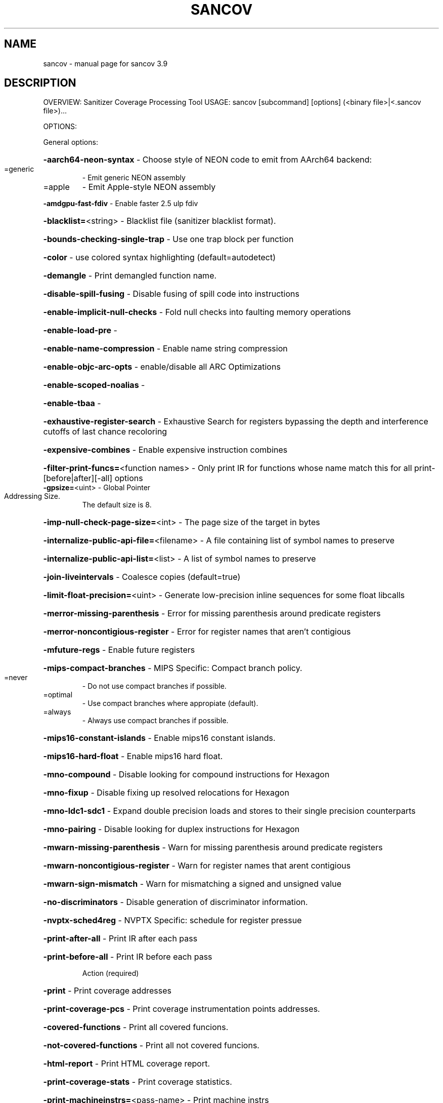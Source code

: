 .\" DO NOT MODIFY THIS FILE!  It was generated by help2man 1.47.4.
.TH SANCOV "1" "September 2016" "sancov 3.9" "User Commands"
.SH NAME
sancov \- manual page for sancov 3.9
.SH DESCRIPTION
OVERVIEW: Sanitizer Coverage Processing Tool
USAGE: sancov [subcommand] [options] (<binary file>|<.sancov file>)...
.PP
OPTIONS:
.PP
General options:
.HP
\fB\-aarch64\-neon\-syntax\fR                            \- Choose style of NEON code to emit from AArch64 backend:
.TP
=generic
\-   Emit generic NEON assembly
.TP
=apple
\-   Emit Apple\-style NEON assembly
.HP
\fB\-amdgpu\-fast\-fdiv\fR                               \- Enable faster 2.5 ulp fdiv
.HP
\fB\-blacklist=\fR<string>                             \- Blacklist file (sanitizer blacklist format).
.HP
\fB\-bounds\-checking\-single\-trap\fR                    \- Use one trap block per function
.HP
\fB\-color\fR                                          \- use colored syntax highlighting (default=autodetect)
.HP
\fB\-demangle\fR                                       \- Print demangled function name.
.HP
\fB\-disable\-spill\-fusing\fR                           \- Disable fusing of spill code into instructions
.HP
\fB\-enable\-implicit\-null\-checks\fR                    \- Fold null checks into faulting memory operations
.HP
\fB\-enable\-load\-pre\fR                                \-
.HP
\fB\-enable\-name\-compression\fR                        \- Enable name string compression
.HP
\fB\-enable\-objc\-arc\-opts\fR                           \- enable/disable all ARC Optimizations
.HP
\fB\-enable\-scoped\-noalias\fR                          \-
.HP
\fB\-enable\-tbaa\fR                                    \-
.HP
\fB\-exhaustive\-register\-search\fR                     \- Exhaustive Search for registers bypassing the depth and interference cutoffs of last chance recoloring
.HP
\fB\-expensive\-combines\fR                             \- Enable expensive instruction combines
.HP
\fB\-filter\-print\-funcs=\fR<function names>            \- Only print IR for functions whose name match this for all print\-[before|after][\-all] options
.TP
\fB\-gpsize=\fR<uint>                                  \- Global Pointer Addressing Size.
The default size is 8.
.HP
\fB\-imp\-null\-check\-page\-size=\fR<int>                 \- The page size of the target in bytes
.HP
\fB\-internalize\-public\-api\-file=\fR<filename>         \- A file containing list of symbol names to preserve
.HP
\fB\-internalize\-public\-api\-list=\fR<list>             \- A list of symbol names to preserve
.HP
\fB\-join\-liveintervals\fR                             \- Coalesce copies (default=true)
.HP
\fB\-limit\-float\-precision=\fR<uint>                   \- Generate low\-precision inline sequences for some float libcalls
.HP
\fB\-merror\-missing\-parenthesis\fR                     \- Error for missing parenthesis around predicate registers
.HP
\fB\-merror\-noncontigious\-register\fR                  \- Error for register names that aren't contigious
.HP
\fB\-mfuture\-regs\fR                                   \- Enable future registers
.HP
\fB\-mips\-compact\-branches\fR                          \- MIPS Specific: Compact branch policy.
.TP
=never
\-   Do not use compact branches if possible.
.TP
=optimal
\-   Use compact branches where appropiate (default).
.TP
=always
\-   Always use compact branches if possible.
.HP
\fB\-mips16\-constant\-islands\fR                        \- Enable mips16 constant islands.
.HP
\fB\-mips16\-hard\-float\fR                              \- Enable mips16 hard float.
.HP
\fB\-mno\-compound\fR                                   \- Disable looking for compound instructions for Hexagon
.HP
\fB\-mno\-fixup\fR                                      \- Disable fixing up resolved relocations for Hexagon
.HP
\fB\-mno\-ldc1\-sdc1\fR                                  \- Expand double precision loads and stores to their single precision counterparts
.HP
\fB\-mno\-pairing\fR                                    \- Disable looking for duplex instructions for Hexagon
.HP
\fB\-mwarn\-missing\-parenthesis\fR                      \- Warn for missing parenthesis around predicate registers
.HP
\fB\-mwarn\-noncontigious\-register\fR                   \- Warn for register names that arent contigious
.HP
\fB\-mwarn\-sign\-mismatch\fR                            \- Warn for mismatching a signed and unsigned value
.HP
\fB\-no\-discriminators\fR                              \- Disable generation of discriminator information.
.HP
\fB\-nvptx\-sched4reg\fR                                \- NVPTX Specific: schedule for register pressue
.HP
\fB\-print\-after\-all\fR                                \- Print IR after each pass
.HP
\fB\-print\-before\-all\fR                               \- Print IR before each pass
.IP
Action (required)
.HP
\fB\-print\fR                                        \- Print coverage addresses
.HP
\fB\-print\-coverage\-pcs\fR                           \- Print coverage instrumentation points addresses.
.HP
\fB\-covered\-functions\fR                            \- Print all covered funcions.
.HP
\fB\-not\-covered\-functions\fR                        \- Print all not covered funcions.
.HP
\fB\-html\-report\fR                                  \- Print HTML coverage report.
.HP
\fB\-print\-coverage\-stats\fR                         \- Print coverage statistics.
.HP
\fB\-print\-machineinstrs=\fR<pass\-name>                \- Print machine instrs
.HP
\fB\-r600\-ir\-structurize\fR                            \- Use StructurizeCFG IR pass
.HP
\fB\-rdf\-dump\fR                                       \-
.HP
\fB\-rdf\-limit=\fR<uint>                               \-
.HP
\fB\-regalloc\fR                                       \- Register allocator to use
.TP
=default
\-   pick register allocator based on \fB\-O\fR option
.TP
=pbqp
\-   PBQP register allocator
.TP
=greedy
\-   greedy register allocator
.TP
=fast
\-   fast register allocator
.TP
=basic
\-   basic register allocator
.HP
\fB\-rewrite\-map\-file=\fR<filename>                    \- Symbol Rewrite Map
.HP
\fB\-rng\-seed=\fR<seed>                                \- Seed for the random number generator
.HP
\fB\-sample\-profile\-check\-record\-coverage=\fR<N>       \- Emit a warning if less than N% of records in the input profile are matched to the IR.
.HP
\fB\-sample\-profile\-check\-sample\-coverage=\fR<N>       \- Emit a warning if less than N% of samples in the input profile are matched to the IR.
.HP
\fB\-sample\-profile\-inline\-hot\-threshold=\fR<N>        \- Inlined functions that account for more than N% of all samples collected in the parent function, will be inlined again.
.HP
\fB\-sample\-profile\-max\-propagate\-iterations=\fR<uint> \- Maximum number of iterations to go through when propagating sample block/edge weights through the CFG.
.HP
\fB\-stackmap\-version=\fR<int>                         \- Specify the stackmap encoding version (default = 1)
.HP
\fB\-static\-func\-full\-module\-prefix\fR                 \- Use full module build paths in the profile counter names for static functions.
.HP
\fB\-stats\fR                                          \- Enable statistics output from program (available with Asserts)
.HP
\fB\-stats\-json\fR                                     \- Display statistics as json data
.HP
\fB\-strip_path_prefix=\fR<string>                     \- Strip this prefix from file paths in reports.
.HP
\fB\-summary\-file=\fR<string>                          \- The summary file to use for function importing.
.HP
\fB\-threads=\fR<int>                                  \-
.HP
\fB\-time\-passes\fR                                    \- Time each pass, printing elapsed time for each on exit
.HP
\fB\-verify\-debug\-info\fR                              \-
.HP
\fB\-verify\-dom\-info\fR                                \- Verify dominator info (time consuming)
.HP
\fB\-verify\-loop\-info\fR                               \- Verify loop info (time consuming)
.HP
\fB\-verify\-machine\-dom\-info\fR                        \- Verify machine dominator info (time consuming)
.HP
\fB\-verify\-regalloc\fR                                \- Verify during register allocation
.HP
\fB\-verify\-region\-info\fR                             \- Verify region info (time consuming)
.HP
\fB\-verify\-scev\fR                                    \- Verify ScalarEvolution's backedge taken counts (slow)
.HP
\fB\-verify\-scev\-maps\fR                               \- Verify no dangling value in ScalarEvolution's ExprValueMap (slow)
.HP
\fB\-vp\-counters\-per\-site=\fR<number>                  \- The average number of profile counters allocated per value profiling site.
.HP
\fB\-vp\-static\-alloc\fR                                \- Do static counter allocation for value profiler
.HP
\fB\-x86\-asm\-syntax\fR                                 \- Choose style of code to emit from X86 backend:
.TP
=att
\-   Emit AT&T\-style assembly
.TP
=intel
\-   Emit Intel\-style assembly
.PP
Generic Options:
.HP
\fB\-help\fR                                           \- Display available options (\fB\-help\-hidden\fR for more)
.HP
\fB\-help\-list\fR                                      \- Display list of available options (\fB\-help\-list\-hidden\fR for more)
.HP
\fB\-version\fR                                        \- Display the version of this program
.SH "SEE ALSO"
The full documentation for
.B sancov
is maintained as a Texinfo manual.  If the
.B info
and
.B sancov
programs are properly installed at your site, the command
.IP
.B info sancov
.PP
should give you access to the complete manual.
